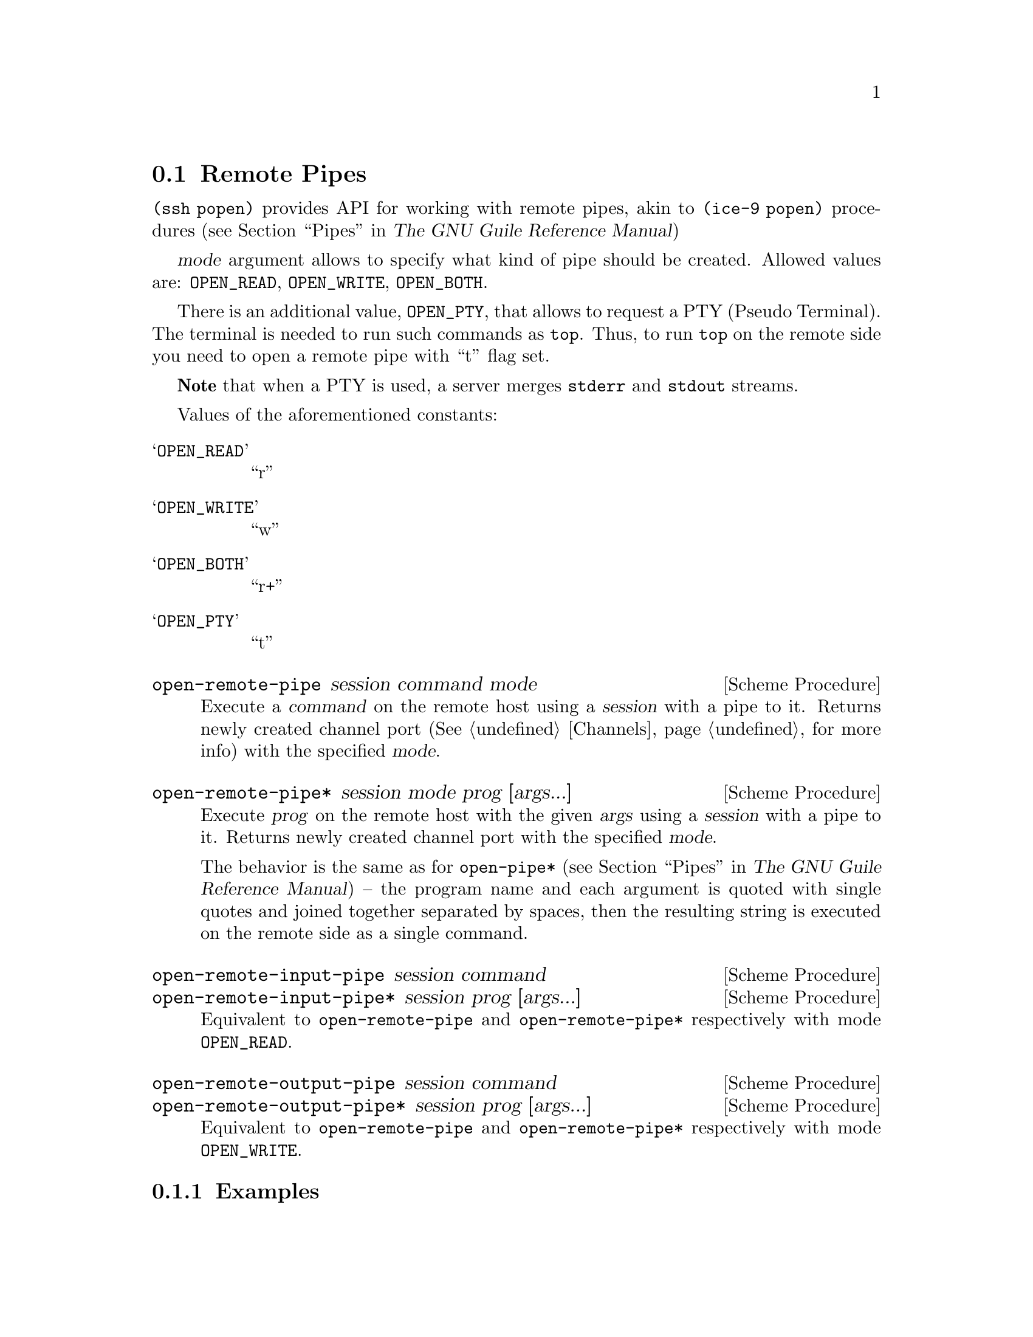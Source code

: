 @c -*-texinfo-*-
@c This file is part of Guile-SSH Reference Manual.
@c Copyright (C) 2015-2024 Artyom V. Poptsov
@c See the file guile-ssh.texi for copying conditions.

@node Remote Pipes
@section Remote Pipes
@cindex remote pipes

@code{(ssh popen)} provides API for working with remote pipes, akin to
@code{(ice-9 popen)} procedures (@pxref{Pipes,,, guile, The GNU Guile
Reference Manual})

@var{mode} argument allows to specify what kind of pipe should be created.
Allowed values are: @code{OPEN_READ}, @code{OPEN_WRITE}, @code{OPEN_BOTH}.

There is an additional value, @code{OPEN_PTY}, that allows to request a
@abbr{PTY, Pseudo Terminal}.  The terminal is needed to run such commands as
@command{top}.  Thus, to run @command{top} on the remote side you need to open
a remote pipe with ``t'' flag set.

@strong{Note} that when a PTY is used, a server merges @code{stderr} and
@code{stdout} streams.

Values of the aforementioned constants:

@table @samp
@item OPEN_READ
      ``r''
@item OPEN_WRITE
      ``w''
@item OPEN_BOTH
      ``r+''
@item OPEN_PTY
      ``t''
@end table

@deffn {Scheme Procedure} open-remote-pipe session command mode
Execute a @var{command} on the remote host using a @var{session} with a pipe
to it.  Returns newly created channel port (@xref{Channels} for more info)
with the specified @var{mode}.
@end deffn

@deffn {Scheme Procedure} open-remote-pipe* session mode prog [args...]
Execute @var{prog} on the remote host with the given @var{args} using a
@var{session} with a pipe to it.  Returns newly created channel port with the
specified @var{mode}.

The behavior is the same as for @code{open-pipe*} (@pxref{Pipes,,, guile, The
GNU Guile Reference Manual}) -- the program name and each argument is quoted
with single quotes and joined together separated by spaces, then the resulting
string is executed on the remote side as a single command.
@end deffn

@deffn {Scheme Procedure} open-remote-input-pipe session command
@deffnx {Scheme Procedure} open-remote-input-pipe* session prog [args...]
Equivalent to @code{open-remote-pipe} and @code{open-remote-pipe*} respectively
with mode @code{OPEN_READ}.
@end deffn

@deffn {Scheme Procedure} open-remote-output-pipe session command
@deffnx {Scheme Procedure} open-remote-output-pipe* session prog [args...]
Equivalent to @code{open-remote-pipe} and @code{open-remote-pipe*} respectively
with mode @code{OPEN_WRITE}.
@end deffn

@c -----------------------------------------------------------------------------
@subsection Examples

@subsubsection Simple cases

Here's a self-explanatory little script that executes @code{uname -o} command
on the local host and prints the result:

@lisp
#!/usr/bin/env -S guile -L modules -e main -s
!#

(use-modules (ice-9 rdelim)             ; @{read,write@}-line
             ;; Guile-SSH
             (ssh session)
             (ssh auth)
             (ssh popen))               ; remote pipes

(define (main args)
  ;; Make an SSH session to the local machine and the current user.
  (let ((session (make-session #:host "localhost")))

    ;; Connect the session and perform the authentication.
    (connect! session)
    (authenticate-server session)
    (userauth-agent! session)

    ;; Execute the command on the remote side and get the input pipe
    ;; to it.
    (let ((channel (open-remote-input-pipe* session "uname" "-o")))
      ;; Read and display the result.
      (write-line (read-line channel)))))
@end lisp

@c -----------------------------------------------------------------------------
@subsubsection Executing a command with a pseudo terminal

Surely we aren't limited to one-line outputs; for example, we can watch
@code{top} command executing on a remote side locally, by reading data from
the channel in a loop:

@lisp
(define OPEN_PTY_READ (string-append OPEN_PTY OPEN_READ))

(let ((channel (open-remote-pipe* session
                                  OPEN_PTY_READ
                                  "top" "-u" "avp")))
  (let r ((line (read-line channel)))
    (unless (eof-object? line)
      (write-line line)
      (r (read-line channel)))))
@end lisp

Or we can do the same, but this time with streams:

@lisp
(use-modules (srfi srfi-41)             ; streams
             (ssh session)
             (ssh auth)
             (ssh popen))

(define (pipe->stream p)
  (stream-let loop ((c (read-char p)))
    (if (eof-object? c)
        (begin
          (close-input-port p)
          stream-null)
        (stream-cons c (loop (read-char p))))))

(define OPEN_PTY_READ (string-append OPEN_PTY OPEN_READ))

(define (main args)
  (let ((s (make-session #:host "example.org")))
    (connect! s)
    (userauth-agent! s)
    (let ((rs (pipe->stream (open-remote-pipe* s
                                               OPEN_PTY_READ
                                               "top" "-u" "avp"))))
      (stream-for-each display rs))))
@end lisp

@c -----------------------------------------------------------------------------
@subsubsection Controlling the pseudo terminal size

To set the size of a pseudo terminal, one may use @code{channel-set-pty-size!}
from @code{(ssh channel)}.  For example:

@lisp
(use-modules (ssh popen)
             (ssh auth)
             (ssh channel))

(define OPEN_PTY_READ (string-append OPEN_PTY OPEN_READ))

;; Opening of a Guile-SSH session goes here ...

(let ((p (open-remote-pipe* session OPEN_PTY_READ "top" "-u" "avp")))
  (channel-set-pty-size! p 80 50)
  ;; Reading output from a port ...
  )
@end lisp

@c Local Variables:
@c TeX-master: "guile-ssh.texi"
@c End:
